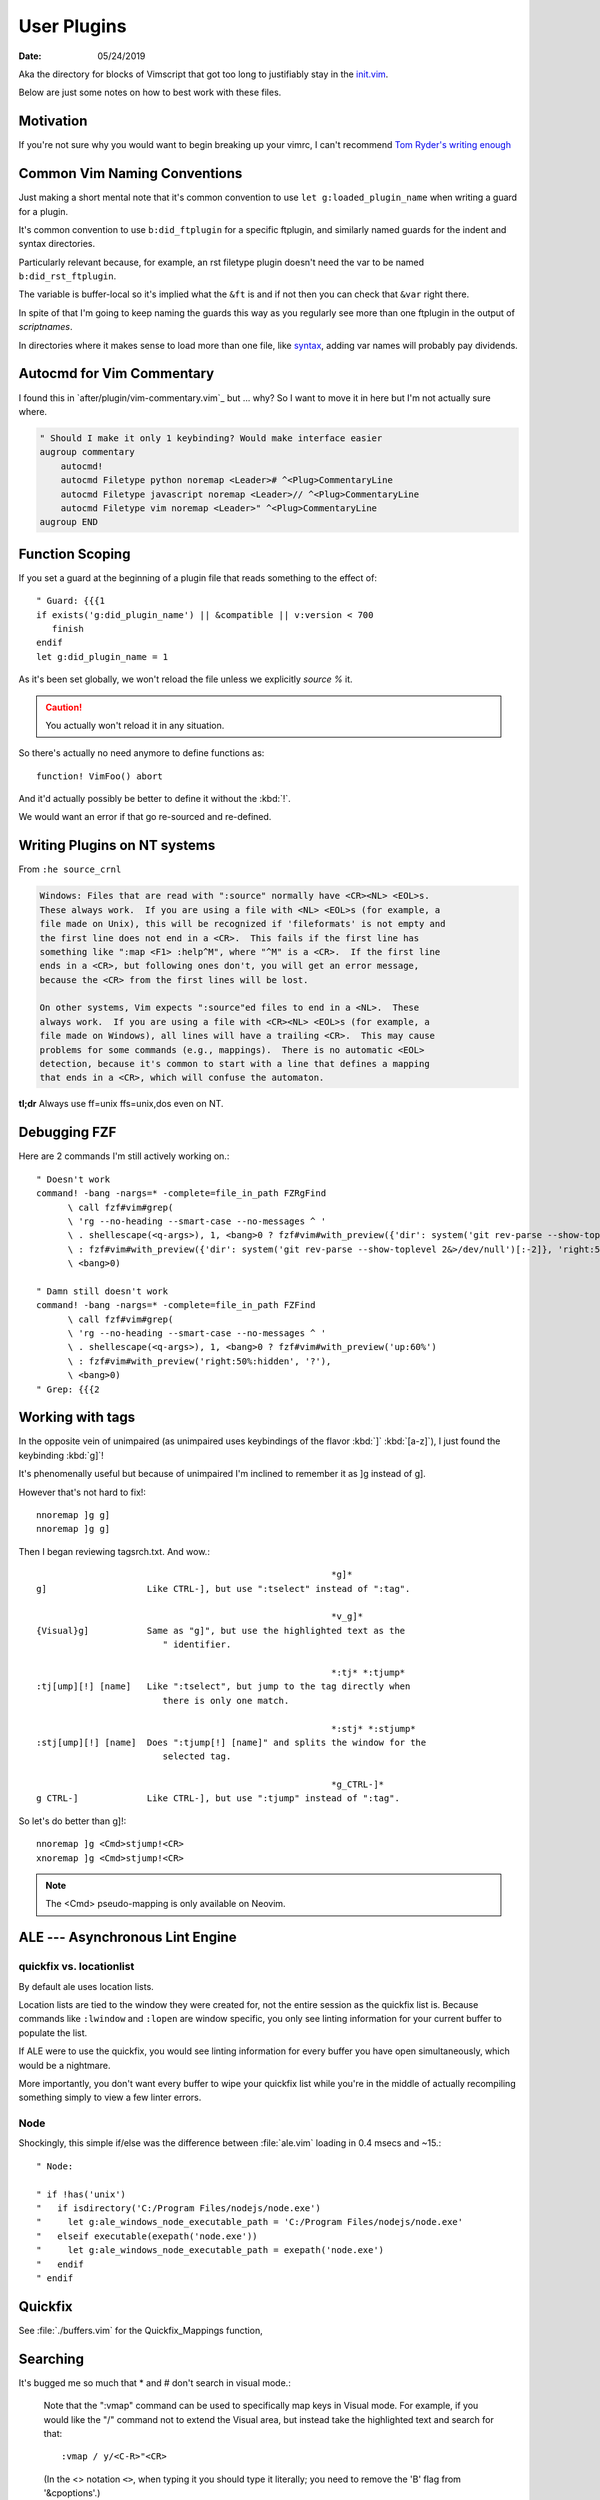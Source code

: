 .. _plugin-README:

=============
User Plugins
=============

:date: 05/24/2019

.. highlight:: vim

Aka the directory for blocks of Vimscript that got too long to justifiably
stay in the `init.vim <../init.vim>`_.

Below are just some notes on how to best work with these files.


Motivation
==========

If you're not sure why you would want to begin breaking up your vimrc,
I can't recommend `Tom Ryder's writing enough
<https://vimways.org/2018/from-vimrc-to-vim>`_


Common Vim Naming Conventions
=============================

Just making a short mental note that it's common convention to use
``let g:loaded_plugin_name`` when writing a guard for a plugin.

It's common convention to use ``b:did_ftplugin`` for a specific ftplugin,
and similarly named guards for the indent and syntax directories.

Particularly relevant because, for example, an rst filetype plugin doesn't
need the var to be named ``b:did_rst_ftplugin``.

The variable is buffer-local so it's implied what the
``&ft`` is and if not then you can check that ``&var`` right there.

In spite of that I'm going to keep naming the guards this way as
you regularly see more than one ftplugin in the output of `scriptnames`.

In directories where it makes sense to load more than one file, like `syntax`_,
adding var names will probably pay dividends.

.. _syntax: ../syntax

Autocmd for Vim Commentary
===========================

I found this in `after/plugin/vim-commentary.vim`_ but ... why? So I want
to move it in here but I'm not actually sure where.

.. code-block:: vim

   " Should I make it only 1 keybinding? Would make interface easier
   augroup commentary
       autocmd!
       autocmd Filetype python noremap <Leader># ^<Plug>CommentaryLine
       autocmd Filetype javascript noremap <Leader>// ^<Plug>CommentaryLine
       autocmd Filetype vim noremap <Leader>" ^<Plug>CommentaryLine
   augroup END


Function Scoping
=================

If you set a guard at the beginning of a plugin file that reads something
to the effect of::

   " Guard: {{{1
   if exists('g:did_plugin_name') || &compatible || v:version < 700
      finish
   endif
   let g:did_plugin_name = 1

As it's been set globally, we won't reload the file unless we explicitly
`source %` it.

.. caution:: You actually won't reload it in any situation.


So there's actually no need anymore to define functions as::

   function! VimFoo() abort

And it'd actually possibly be better to define it without the :kbd:`!`.

We would want an error if that go re-sourced and re-defined.


Writing Plugins on NT systems
==============================

From ``:he source_crnl``

.. are you allowed to do that for a directive?

.. code-block:: help

   Windows: Files that are read with ":source" normally have <CR><NL> <EOL>s.
   These always work.  If you are using a file with <NL> <EOL>s (for example, a
   file made on Unix), this will be recognized if 'fileformats' is not empty and
   the first line does not end in a <CR>.  This fails if the first line has
   something like ":map <F1> :help^M", where "^M" is a <CR>.  If the first line
   ends in a <CR>, but following ones don't, you will get an error message,
   because the <CR> from the first lines will be lost.

   On other systems, Vim expects ":source"ed files to end in a <NL>.  These
   always work.  If you are using a file with <CR><NL> <EOL>s (for example, a
   file made on Windows), all lines will have a trailing <CR>.  This may cause
   problems for some commands (e.g., mappings).  There is no automatic <EOL>
   detection, because it's common to start with a line that defines a mapping
   that ends in a <CR>, which will confuse the automaton.

**tl;dr** Always use ff=unix ffs=unix,dos even on NT.


Debugging FZF
==============

Here are 2 commands I'm still actively working on.::

   " Doesn't work
   command! -bang -nargs=* -complete=file_in_path FZRgFind
         \ call fzf#vim#grep(
         \ 'rg --no-heading --smart-case --no-messages ^ '
         \ . shellescape(<q-args>), 1, <bang>0 ? fzf#vim#with_preview({'dir': system('git rev-parse --show-toplevel 2&>/dev/null')[:-2]}, 'up:60%')
         \ : fzf#vim#with_preview({'dir': system('git rev-parse --show-toplevel 2&>/dev/null')[:-2]}, 'right:50%:hidden', '?'),
         \ <bang>0)

   " Damn still doesn't work
   command! -bang -nargs=* -complete=file_in_path FZFind
         \ call fzf#vim#grep(
         \ 'rg --no-heading --smart-case --no-messages ^ '
         \ . shellescape(<q-args>), 1, <bang>0 ? fzf#vim#with_preview('up:60%')
         \ : fzf#vim#with_preview('right:50%:hidden', '?'),
         \ <bang>0)
   " Grep: {{{2


Working with tags
==================

In the opposite vein of unimpaired (as unimpaired uses keybindings of the
flavor :kbd:`]` :kbd:`[a-z]`), I just found the keybinding :kbd:`g]`!

It's phenomenally useful but because of unimpaired I'm inclined to remember it
as ]g instead of g].

However that's not hard to fix!::

   nnoremap ]g g]
   nnoremap ]g g]

Then I began reviewing tagsrch.txt. And wow.::

                                                           *g]*
   g]			Like CTRL-], but use ":tselect" instead of ":tag".

                                                           *v_g]*
   {Visual}g]		Same as "g]", but use the highlighted text as the
                           " identifier.

                                                           *:tj* *:tjump*
   :tj[ump][!] [name]	Like ":tselect", but jump to the tag directly when
                           there is only one match.

                                                           *:stj* *:stjump*
   :stj[ump][!] [name]	Does ":tjump[!] [name]" and splits the window for the
                           selected tag.

                                                           *g_CTRL-]*
   g CTRL-]		Like CTRL-], but use ":tjump" instead of ":tag".

So let's do better than g]!::

   nnoremap ]g <Cmd>stjump!<CR>
   xnoremap ]g <Cmd>stjump!<CR>


.. note::
   The <Cmd> pseudo-mapping is only available on Neovim.


ALE --- Asynchronous Lint Engine
================================

quickfix vs. locationlist
--------------------------
By default ale uses location lists.

Location lists are tied to the window they were created for, not the
entire session as the quickfix list is. Because commands like ``:lwindow`` and ``:lopen`` are window
specific, you only see linting information for your current buffer to populate the list.

If ALE were to use the quickfix, you would see linting information for
every buffer you have open simultaneously, which would be a nightmare.

More importantly, you don't want every buffer to wipe your quickfix list
while you're in the middle of actually recompiling something
simply to view a few linter errors.

Node
-----

Shockingly, this simple if/else was the difference between :file:`ale.vim`
loading in 0.4 msecs and ~15.::

   " Node:

   " if !has('unix')
   "   if isdirectory('C:/Program Files/nodejs/node.exe')
   "     let g:ale_windows_node_executable_path = 'C:/Program Files/nodejs/node.exe'
   "   elseif executable(exepath('node.exe'))
   "     let g:ale_windows_node_executable_path = exepath('node.exe')
   "   endif
   " endif

Quickfix
==========

See :file:`./buffers.vim` for the Quickfix_Mappings function,

Searching
=========

It's bugged me so much that * and # don't search in visual mode.:

   Note that the ":vmap" command can be used to specifically map keys in Visual
   mode.  For example, if you would like the "/" command not to extend the Visual
   area, but instead take the highlighted text and search for that::

      :vmap / y/<C-R>"<CR>

   (In the <> notation ``<>``, when typing it you should type it literally; you
   need to remove the 'B' flag from '&cpoptions'.)

So I implemented that as::

   :xnoremap * y/<C-R>"<CR>/<CR>

'xmap' because visual map, in a really unintuitive move, includes select-mode.
The extra :kbd:`/` and <CR> are because a forward slash and a <CR> repeat the
last search.


Using shells besides cmd or bash
================================

In usr_41 it's mentioned that files formatted with dos formatting won't
run vim scripts correctly so holy shit that might explain a hell of a lot
Comment this out because we now define ``&ff`` as only unix in $MYVIMRC.::

   set fileformats=unix,dos

Related to inter-op on Windows.:

   'slash' and 'unix' are useful on Windows when sharing view files
   with Unix.  The Unix version of Vim cannot source dos format scripts,
   but the Windows version of Vim can source unix format scripts.

Supertab
========

Supertab is a great plugin to build on insert-mode completion.

I realized none of this was necessary.

From :file:`./supertab.vim`.

.. code-block:: vim

   if !exists('g:loaded_supertab') | finish | endif

   " Culmination Of The Help Docs:

   " Pretty much a copy paste of the last section of the help docs except
   " I added the autocmd to it's own augroup.

   " 40% of the way in he sets up the context for you.

   " Might give this a try
   let g:SuperTabDefaultCompletionType = '<C-x><C-u>'

Stopped using this as the completefunc option wasn't set.
Supertab appears to provide a litany of functions for use;
however, so this might be revisited.

For example, one could do.::

   set completefunc=SuperTabCodeComplete

Note: once the buffer has been initialized, changing the value of this setting
will not change the default complete type used. If you want to change the
default completion type for the current buffer after it has been set, perhaps
in an ftplugin, you'll need to call *SuperTabSetDefaultCompletionType* like so,
supplying the completion type you wish to switch to::

   let g:SuperTabContextTextOmniPrecedence = ['&omnifunc', '&completefunc']
   let g:SuperTabContextDiscoverDiscovery =
           \ ['&completefunc:<c-x><c-u>', '&omnifunc:<c-x><c-o>']


This configuration will result in a completion flow like so::

   "   if text before the cursor looks like a file path:
   "     use file completion
   "   elif text before the cursor looks like an attempt to access a member
   "   (method, field, etc):
   "     use user completion
   "       where user completion is currently set to supertab's
   "       completion chaining, resulting in:
   "         if omni completion has results:
   "           use omni completion
   "         else:
   "           use keyword completion
   "   else:
   "     use keyword completion


Fugitive
=========

I put all of my mappings into a function. Now I'm trying to figure out how to
call that functional in a conditional way. Function calls are expensive in Vim,
*and honestly even defining enough is pretty bad* so we don't want it called
on every new BufEnter.

.. todo:: How do we call UserFugitiveMappings in a way that still behaves as expected.

I think we gotta set up an autocmd that fires on ``DirChanged``.

Oddly fugitive doesn't do that at all! Check the output of ``:augroup fugitive``
*which btw you should do with*
``autocmd fugitive`` not ``augroup``.

There's a autocommand::

   fugitive  BufNewFile
       \*         call FugitiveDetect(expand('<amatch>:p'))

That does the same thing that I did in this function::

   function! ProjectRoot() abort
     " Like how would this not be really useful all the time?
     return FugitiveExtractGitDir(fnamemodify(expand('%'), ':p:h'))
   endfunction


ALE and node
================
